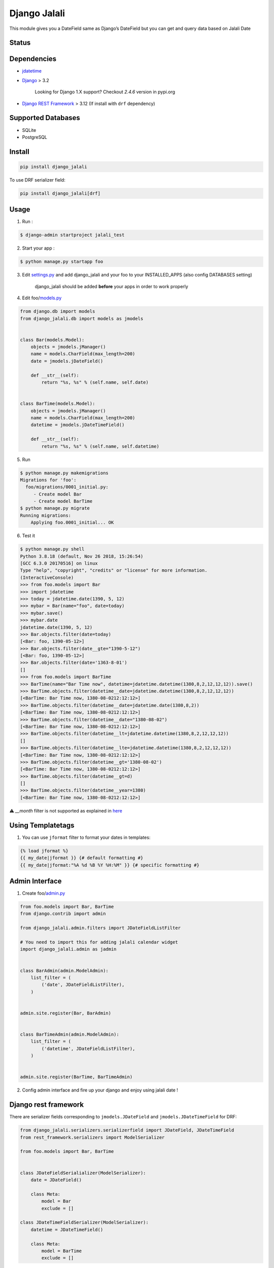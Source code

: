 Django Jalali
=============

This module gives you a DateField same as Django’s DateField but you can
get and query data based on Jalali Date

Status
------

.. image:: https://github.com/slashmili/django-jalali/workflows/Tests/badge.svg?branch=main
   :target: https://github.com/slashmili/django-jalali/actions

.. image:: https://img.shields.io/pypi/v/django_jalali.svg
   :target: https://pypi.python.org/pypi/django_jalali

.. image:: https://img.shields.io/pypi/pyversions/django-jalali.svg
   :target: https://pypi.org/project/django_jalali

.. image:: https://img.shields.io/pypi/djversions/django-jalali.svg
   :target: https://pypi.org/project/django-jalali/

Dependencies
------------

-  jdatetime_
-  Django_ > 3.2

    Looking for Django 1.X support? Checkout *2.4.6* version in pypi.org
- `Django REST Framework`_ > 3.12 (If install with ``drf`` dependency)

Supported Databases
-------------------

- SQLite
- PostgreSQL

Install
-------
.. code:: bash

   pip install django_jalali

To use DRF serializer field:

.. code:: bash

   pip install django_jalali[drf]

Usage
-----

1. Run :

.. code:: bash

  $ django-admin startproject jalali_test

2. Start your app :

.. code:: bash

  $ python manage.py startapp foo

3. Edit settings.py_ and add django_jalali and your foo to your INSTALLED_APPS (also config DATABASES setting)

    django_jalali should be added **before** your apps in order to work properly

4. Edit foo/models.py_

.. code:: python

    from django.db import models
    from django_jalali.db import models as jmodels


    class Bar(models.Model):
        objects = jmodels.jManager()
        name = models.CharField(max_length=200)
        date = jmodels.jDateField()

        def __str__(self):
            return "%s, %s" % (self.name, self.date)


    class BarTime(models.Model):
        objects = jmodels.jManager()
        name = models.CharField(max_length=200)
        datetime = jmodels.jDateTimeField()

        def __str__(self):
            return "%s, %s" % (self.name, self.datetime)

5. Run

.. code:: bash

    $ python manage.py makemigrations
    Migrations for 'foo':
      foo/migrations/0001_initial.py:
         - Create model Bar
         - Create model BarTime
    $ python manage.py migrate
    Running migrations:
        Applying foo.0001_initial... OK

6. Test it

.. code:: shell

    $ python manage.py shell
    Python 3.8.18 (default, Nov 26 2018, 15:26:54)
    [GCC 6.3.0 20170516] on linux
    Type "help", "copyright", "credits" or "license" for more information.
    (InteractiveConsole)
    >>> from foo.models import Bar
    >>> import jdatetime
    >>> today = jdatetime.date(1390, 5, 12)
    >>> mybar = Bar(name="foo", date=today)
    >>> mybar.save()
    >>> mybar.date
    jdatetime.date(1390, 5, 12)
    >>> Bar.objects.filter(date=today)
    [<Bar: foo, 1390-05-12>]
    >>> Bar.objects.filter(date__gte="1390-5-12")
    [<Bar: foo, 1390-05-12>]
    >>> Bar.objects.filter(date='1363-8-01')
    []
    >>> from foo.models import BarTime
    >>> BarTime(name="Bar Time now", datetime=jdatetime.datetime(1380,8,2,12,12,12)).save()
    >>> BarTime.objects.filter(datetime__date=jdatetime.datetime(1380,8,2,12,12,12))
    [<BarTime: Bar Time now, 1380-08-0212:12:12>]
    >>> BarTime.objects.filter(datetime__date=jdatetime.date(1380,8,2))
    [<BarTime: Bar Time now, 1380-08-0212:12:12>]
    >>> BarTime.objects.filter(datetime__date="1380-08-02")
    [<BarTime: Bar Time now, 1380-08-0212:12:12>]
    >>> BarTime.objects.filter(datetime__lt=jdatetime.datetime(1380,8,2,12,12,12))
    []
    >>> BarTime.objects.filter(datetime__lte=jdatetime.datetime(1380,8,2,12,12,12))
    [<BarTime: Bar Time now, 1380-08-0212:12:12>]
    >>> BarTime.objects.filter(datetime__gt='1380-08-02')
    [<BarTime: Bar Time now, 1380-08-0212:12:12>]
    >>> BarTime.objects.filter(datetime__gt=d)
    []
    >>> BarTime.objects.filter(datetime__year=1380)
    [<BarTime: Bar Time now, 1380-08-0212:12:12>]

⚠️ `__month` filter is not supported as explained in here_

Using Templatetags
------------------

1. You can use ``jformat`` filter to format your dates in templates:

.. code:: python

    {% load jformat %}
    {{ my_date|jformat }} {# default formatting #}
    {{ my_date|jformat:"%A %d %B %Y %H:%M" }} {# specific formatting #}

Admin Interface
---------------


1. Create foo/admin.py_

.. code:: python

    from foo.models import Bar, BarTime
    from django.contrib import admin

    from django_jalali.admin.filters import JDateFieldListFilter

    # You need to import this for adding jalali calendar widget
    import django_jalali.admin as jadmin


    class BarAdmin(admin.ModelAdmin):
        list_filter = (
            ('date', JDateFieldListFilter),
        )


    admin.site.register(Bar, BarAdmin)


    class BarTimeAdmin(admin.ModelAdmin):
        list_filter = (
            ('datetime', JDateFieldListFilter),
        )


    admin.site.register(BarTime, BarTimeAdmin)

2. Config admin interface and fire up your django and enjoy using jalali date !


Django rest framework
---------------------

There are serializer fields corresponding to ``jmodels.JDateField`` and ``jmodels.JDateTimeField`` for DRF:


.. code:: python

    from django_jalali.serializers.serializerfield import JDateField, JDateTimeField
    from rest_framework.serializers import ModelSerializer

    from foo.models import Bar, BarTime


    class JDateFieldSerialializer(ModelSerializer):
        date = JDateField()

        class Meta:
            model = Bar
            exclude = []

    class JDateTimeFieldSerializer(ModelSerializer):
        datetime = JDateTimeField()

        class Meta:
            model = BarTime
            exclude = []


Locale
------
In order to get the date string in farsi you need to set the locale to fa_IR

There are two ways to do achieve that, you can use of the approaches based on your needs 

* Run server with LC_ALL env:

.. code:: shell

    $ LC_ALL=fa_IR python manage.py runserver
 
* Set the locale in settings.py

.. code:: python

    LANGUAGE_CODE = 'fa-ir'
    import locale
    locale.setlocale(locale.LC_ALL, "fa_IR.UTF-8")
   

Timezone Settings
-----------------
From *django_jalali* version 3 and *Django* 2 you can use ``TIME_ZONE`` and ``USE_TZ`` settings_ to save datetime with project timezone

Development
-----------

You can contribute to this project forking it from GitHub and sending pull requests.

First fork_ the repository_ and then clone it:

.. code:: shell

    $ git clone git@github.com:<you>/django-jalali.git

Initialize a virtual environment for development purposes:

.. code:: shell

    $ python -m venv django_jalali_env
    $ source ~/django_jalali_env/bin/activate

Then install the necessary requirements:

.. code:: shell

    $ cd django-jalali
    $ pip install -r requirements-test.txt

Unit tests are located in the ``tests`` folder and can be easily run with the pytest tool:

.. code:: shell

    $ pytest

Before committing, you can run all the above tests against all supported Python and Django versions with tox.
You need to install tox first:

.. code:: shell

    $ pip install tox

And then you can run all tests:

.. code:: shell

    $ tox

If you wish to limit the testing to specific environment(s), you can parametrize the tox run:

.. code:: shell

    $ tox -e py39-django32

.. _jdatetime: https://github.com/slashmili/python-jalali
.. _Django: https://www.djangoproject.com/
.. _settings.py: https://github.com/slashmili/django-jalali/blob/master/jalali_test/jalali_test/settings.py#L40
.. _models.py: https://github.com/slashmili/django-jalali/blob/master/jalali_test/foo/models.py
.. _admin.py: https://github.com/slashmili/django-jalali/blob/master/jalali_test/foo/admin.py
.. _settings: https://github.com/slashmili/django-jalali/blob/master/jalali_test/jalali_test/settings.py#L116
.. _Django REST Framework: https://www.django-rest-framework.org/
.. _fork: https://help.github.com/en/articles/fork-a-repo
.. _repository: https://github.com/slashmili/django-jalali
.. _here: https://github.com/slashmili/django-jalali/issues/142#issuecomment-887464050

